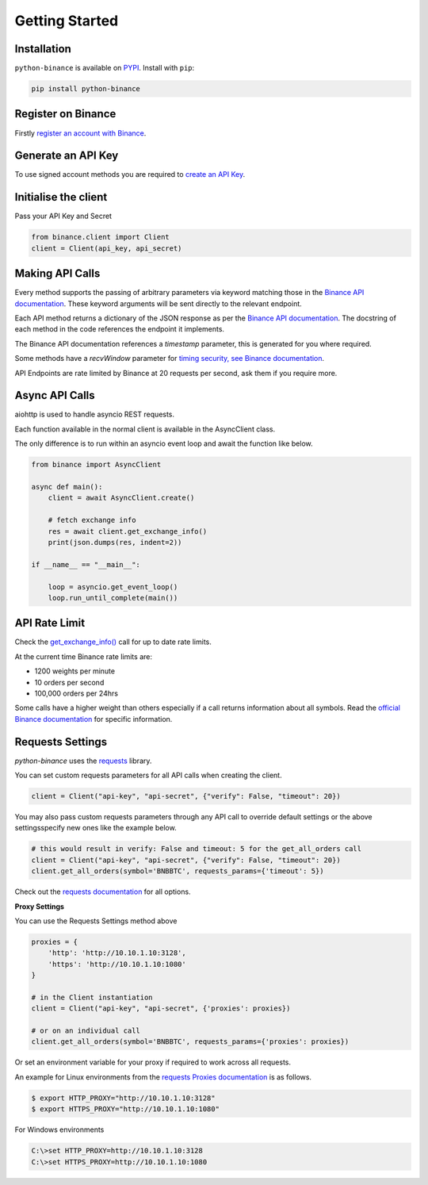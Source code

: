 Getting Started
===============

Installation
------------

``python-binance`` is available on `PYPI <https://pypi.python.org/pypi/python-binance/>`_.
Install with ``pip``:

.. code:: bash

    pip install python-binance

Register on Binance
-------------------

Firstly `register an account with Binance <https://accounts.binance.com/en/register?ref=10099792>`_.

Generate an API Key
-------------------

To use signed account methods you are required to `create an API Key  <https://www.binance.com/en/support/faq/360002502072>`_.

Initialise the client
---------------------

Pass your API Key and Secret

.. code:: python

    from binance.client import Client
    client = Client(api_key, api_secret)

Making API Calls
----------------

Every method supports the passing of arbitrary parameters via keyword matching those in the `Binance API documentation <https://github.com/binance-exchange/binance-official-api-docs>`_.
These keyword arguments will be sent directly to the relevant endpoint.

Each API method returns a dictionary of the JSON response as per the `Binance API documentation <https://github.com/binance-exchange/binance-official-api-docs>`_.
The docstring of each method in the code references the endpoint it implements.

The Binance API documentation references a `timestamp` parameter, this is generated for you where required.

Some methods have a `recvWindow` parameter for `timing security, see Binance documentation <https://github.com/binance-exchange/binance-official-api-docs/blob/master/rest-api.md#timing-security>`_.

API Endpoints are rate limited by Binance at 20 requests per second, ask them if you require more.

Async API Calls
---------------

aiohttp is used to handle asyncio REST requests.

Each function available in the normal client is available in the AsyncClient class.

The only difference is to run within an asyncio event loop and await the function like below.

.. code:: python

    from binance import AsyncClient

    async def main():
        client = await AsyncClient.create()

        # fetch exchange info
        res = await client.get_exchange_info()
        print(json.dumps(res, indent=2))

    if __name__ == "__main__":

        loop = asyncio.get_event_loop()
        loop.run_until_complete(main())


API Rate Limit
--------------

Check the `get_exchange_info() <binance.html#binance.client.Client.get_exchange_info>`_ call for up to date rate limits.

At the current time Binance rate limits are:

- 1200 weights per minute
- 10 orders per second
- 100,000 orders per 24hrs

Some calls have a higher weight than others especially if a call returns information about all symbols.
Read the `official Binance documentation <https://github.com/binance-exchange/binance-official-api-docs>`_ for specific information.

.. image:: https://analytics-pixel.appspot.com/UA-111417213-1/github/python-binance/docs/overview?pixel

Requests Settings
-----------------

`python-binance` uses the `requests <http://docs.python-requests.org/en/master/>`_ library.

You can set custom requests parameters for all API calls when creating the client.

.. code:: python

    client = Client("api-key", "api-secret", {"verify": False, "timeout": 20})

You may also pass custom requests parameters through any API call to override default settings or the above settingsspecify new ones like the example below.

.. code:: python

    # this would result in verify: False and timeout: 5 for the get_all_orders call
    client = Client("api-key", "api-secret", {"verify": False, "timeout": 20})
    client.get_all_orders(symbol='BNBBTC', requests_params={'timeout': 5})

Check out the `requests documentation <http://docs.python-requests.org/en/master/>`_ for all options.

**Proxy Settings**

You can use the Requests Settings method above

.. code:: python

    proxies = {
        'http': 'http://10.10.1.10:3128',
        'https': 'http://10.10.1.10:1080'
    }

    # in the Client instantiation
    client = Client("api-key", "api-secret", {'proxies': proxies})

    # or on an individual call
    client.get_all_orders(symbol='BNBBTC', requests_params={'proxies': proxies})

Or set an environment variable for your proxy if required to work across all requests.

An example for Linux environments from the `requests Proxies documentation <http://docs.python-requests.org/en/master/user/advanced/#proxies>`_ is as follows.

.. code-block:: bash

    $ export HTTP_PROXY="http://10.10.1.10:3128"
    $ export HTTPS_PROXY="http://10.10.1.10:1080"

For Windows environments

.. code-block:: bash

    C:\>set HTTP_PROXY=http://10.10.1.10:3128
    C:\>set HTTPS_PROXY=http://10.10.1.10:1080
